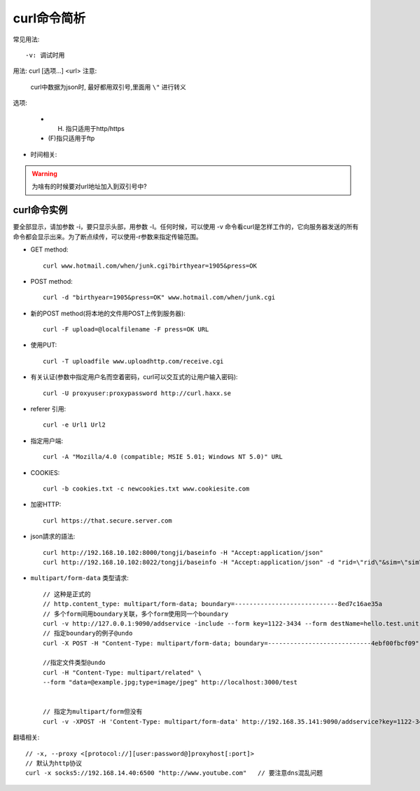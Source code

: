 .. _curl:

curl命令简析
=================
常见用法::

    -v: 调试时用



用法: curl [选项...] <url>
注意:

    curl中数据为json时, 最好都用双引号,里面用 ``\"`` 进行转义

选项: 

      * (H) 指只适用于http/https
      * (F)指只适用于ftp

.. option:: -a/--append

   Append to target file when uploading (F)

.. option:: -A/--user-agent

   <string> User-Agent to send to server (H)

.. option:: --anyauth

   Pick "any" authentication method (H)

.. option:: -b/--cookie

   <name=string/file> Cookie string or file to read cookies from (H)

.. option:: -d, --data <data>

* 时间相关:

.. option:: -m/--max-time <seconds>

   整个过程中要花费的最长时间(秒), 防止因网络慢或链接失效(参考:--connect-timeout).

.. option:: --connect-timeout <seconds>

   允许到

.. option:: -I/--head

   (HTTP/FTP/FILE)只获取http头！当使用FTP or FILE文件,curl只显示文件大小和最后修改时间

.. option:: -s/--silent

   静默模式！不显示进度条和错误显示！

.. option:: -o/--output <file>

   把输入改为写入到指定文件(默认是 ``stdout`` )::

       curl http://{one,two}.site.com -o "file_#1.txt"
       curl http://{site,host}.host[1-5].com -o "#1_#2"

.. option:: -O/--remote-name

   Write output to a local file named like the remote file we get. (Only the file part of the remote file is used, the path is cut off.)::

       curl -O http://<url>/<file>.tar.gz  (类型wget?)

.. option:: -L/--location

   (HTTP/HTTPS) If the server reports that the requested page has moved to a different location (indicated with a Location: header and a 3XX  response  code),  this  option will make curl redo the request on the new place.(php等动态语言的文件需要加L才能下载下来)


.. warning::

   为啥有的时候要对url地址加入到双引号中?





.. _curl_example:

curl命令实例
--------------------

要全部显示，请加参数 -i，要只显示头部，用参数 -I。任何时候，可以使用 -v 命令看curl是怎样工作的，它向服务器发送的所有命令都会显示出来。为了断点续传，可以使用-r参数来指定传输范围。

* GET method::

    curl www.hotmail.com/when/junk.cgi?birthyear=1905&press=OK

* POST method::

    curl -d "birthyear=1905&press=OK" www.hotmail.com/when/junk.cgi

* 新的POST method(将本地的文件用POST上传到服务器)::

    curl -F upload=@localfilename -F press=OK URL

* 使用PUT::

    curl -T uploadfile www.uploadhttp.com/receive.cgi

* 有关认证(参数中指定用户名而空着密码，curl可以交互式的让用户输入密码)::

    curl -U proxyuser:proxypassword http://curl.haxx.se

* referer 引用::

    curl -e Url1 Url2

* 指定用户端::

    curl -A "Mozilla/4.0 (compatible; MSIE 5.01; Windows NT 5.0)" URL

* COOKIES::

    curl -b cookies.txt -c newcookies.txt www.cookiesite.com

* 加密HTTP::

    curl https://that.secure.server.com

* json請求的語法::

    curl http://192.168.10.102:8000/tongji/baseinfo -H "Accept:application/json"
    curl http://192.168.10.102:8022/tongji/baseinfo -H "Accept:application/json" -d "rid=\"rid\"&sim=\"sim\"&mac=\"mac\"&imei=\"imei\"&device=\"device\"\&&resolution=\"resolution\"&os=\"android\"&&osversion=\"osversion\"&&timestamp=\"431432143214\""   

* ``multipart/form-data`` 类型请求::

    // 这种是正式的
    // http.content_type: multipart/form-data; boundary=----------------------------8ed7c16ae35a
    // 多个form间用boundary关联，多个form使用同一个boundary
    curl -v http://127.0.0.1:9090/addservice -include --form key=1122-3434 --form destName=hello.test.unit --form upload=@/tmp/localfile
    // 指定boundary的例子@undo
    curl -X POST -H "Content-Type: multipart/form-data; boundary=----------------------------4ebf00fbcf09" -d $'------------------------------4ebf00fbcf09\r\nContent-Disposition: form-data; name="example"\r\n\r\ntest\r\n------------------------------4ebf00fbcf09--\r\n' http://localhost:3000/test

    //指定文件类型@undo
    curl -H "Content-Type: multipart/related" \
    --form "data=@example.jpg;type=image/jpeg" http://localhost:3000/test


    // 指定为multipart/form但没有
    curl -v -XPOST -H 'Content-Type: multipart/form-data' http://192.168.35.141:9090/addservice?key=1122-3434&destName=hello.test.unit&zkidc=qa



翻墙相关::

    // -x, --proxy <[protocol://][user:password@]proxyhost[:port]>
    // 默认为http协议
    curl -x socks5://192.168.14.40:6500 "http://www.youtube.com"   // 要注意dns混乱问题








